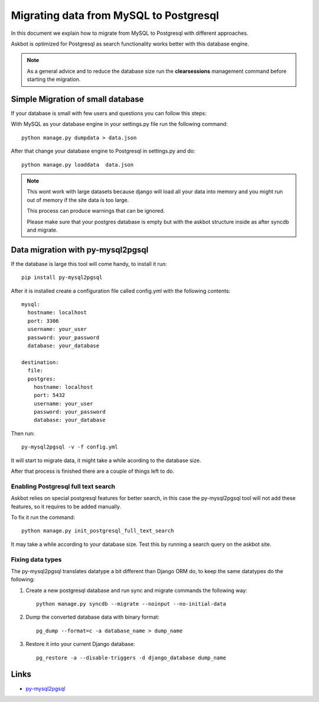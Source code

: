 .. _mysql-to-postgres:

===========================================================
Migrating data from MySQL to Postgresql
===========================================================

In this document we explain how to migrate from MySQL to Postgresql with different approaches.

Askbot is optimized for Postgresql as search functionality works better with this database engine.

.. note::
    As a general advice and to reduce the database size run the **clearsessions** management command before starting the migration.


Simple Migration of small database
==================================

If your database is small with few users and questions you can follow this steps:

With MySQL as your database engine in your settings.py file run the following command::

    python manage.py dumpdata > data.json

After that change your database engine to Postgresql in settings.py and do::

    python manage.py loaddata  data.json


.. note::
    This wont work with large datasets because django will load all your data into memory and you might run out of memory if the site data is too large.


    This process can produce warnings that can be ignored.


    Please make sure that your postgres database is empty but with the askbot structure inside as after syncdb and migrate.


Data migration with py-mysql2pgsql
==================================

If the database is large this tool will come handy, to install it run::

    pip install py-mysql2pgsql

After it is installed create a configuration file called config.yml with the following contents::
    
    mysql:
      hostname: localhost
      port: 3306
      username: your_user 
      password: your_password 
      database: your_database 

    destination:
      file:
      postgres:
        hostname: localhost
        port: 5432
        username: your_user 
        password: your_password 
        database: your_database 

Then run::

    py-mysql2pgsql -v -f config.yml

It will start to migrate data, it might take a while acording to the database size.

After that process is finished there are a couple of things left to do.


Enabling Postgresql full text search
------------------------------------

Askbot relies on special postgresql features for better search, in this case the py-mysql2pgsql tool will not 
add these features, so it requires to be added manually.

To fix it run the command::

    python manage.py init_postgresql_full_text_search

It may take a while according to your database size. Test this by running a search query on the askbot site.

..
    Download:
        1. `thread_and_post_models_10032013.plsql <https://raw.github.com/ASKBOT/askbot-devel/master/askbot/search/postgresql/thread_and_post_models_10032013.plsql>`_
        2. `user_profile_search_08312012.plsql <https://raw.github.com/ASKBOT/askbot-devel/master/askbot/search/postgresql/user_profile_search_08312012.plsql>`_
        And apply them to your postgres database like this::
            psql your_database < thread_and_post_models_10032013.plsql
            psql your_database < user_profile_search_08312012.plsql


Fixing data types
-----------------

The py-mysql2pgsql translates datatype a bit different than Django ORM do, to keep the same 
datatypes do the following:

1. Create a new postgresql database and run sync and migrate commands the following way::

    python manage.py syncdb --migrate --noinput --no-initial-data

2. Dump the converted database data with binary format::

    pg_dump --format=c -a database_name > dump_name 

3. Restore it into your current Django database::

    pg_restore -a --disable-triggers -d django_database dump_name 


Links
=====

* `py-mysql2pgsql <https://github.com/philipsoutham/py-mysql2pgsql>`_
